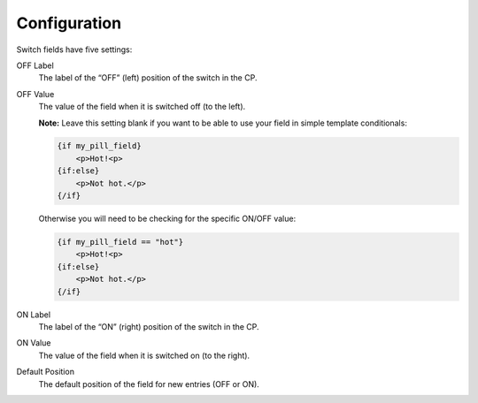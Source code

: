 Configuration
=============

Switch fields have five settings:

OFF Label
    The label of the “OFF” (left) position of the switch in the CP.

OFF Value
    The value of the field when it is switched off (to the left).

    **Note:** Leave this setting blank if you want to be able to use your field in simple template conditionals:

    .. code-block:: html

        {if my_pill_field}
            <p>Hot!<p>
        {if:else}
            <p>Not hot.</p>
        {/if}

    Otherwise you will need to be checking for the specific ON/OFF value:

    .. code-block:: html

        {if my_pill_field == "hot"}
            <p>Hot!<p>
        {if:else}
            <p>Not hot.</p>
        {/if}

ON Label
    The label of the “ON” (right) position of the switch in the CP.

ON Value
    The value of the field when it is switched on (to the right).

Default Position
    The default position of the field for new entries (OFF or ON).
